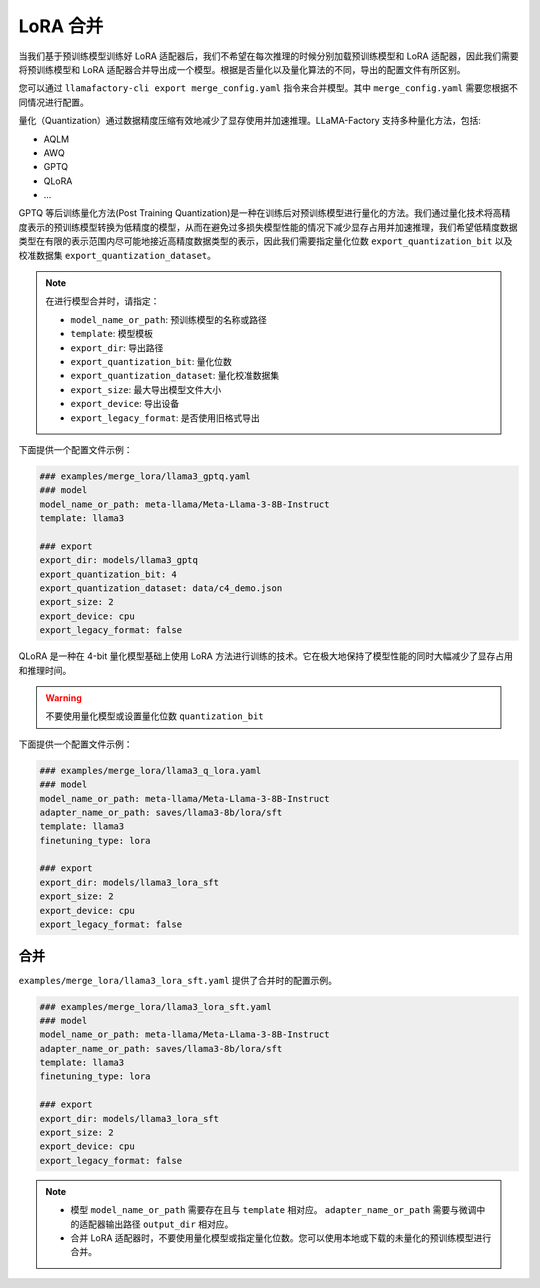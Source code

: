 LoRA 合并
#################
当我们基于预训练模型训练好 LoRA 适配器后，我们不希望在每次推理的时候分别加载预训练模型和 LoRA 适配器，因此我们需要将预训练模型和 LoRA 适配器合并导出成一个模型。根据是否量化以及量化算法的不同，导出的配置文件有所区别。

您可以通过 ``llamafactory-cli export merge_config.yaml`` 指令来合并模型。其中 ``merge_config.yaml`` 需要您根据不同情况进行配置。


量化（Quantization）通过数据精度压缩有效地减少了显存使用并加速推理。LLaMA-Factory 支持多种量化方法，包括:

* AQLM
* AWQ
* GPTQ
* QLoRA
* ...

GPTQ 等后训练量化方法(Post Training Quantization)是一种在训练后对预训练模型进行量化的方法。我们通过量化技术将高精度表示的预训练模型转换为低精度的模型，从而在避免过多损失模型性能的情况下减少显存占用并加速推理，我们希望低精度数据类型在有限的表示范围内尽可能地接近高精度数据类型的表示，因此我们需要指定量化位数 ``export_quantization_bit`` 以及校准数据集 ``export_quantization_dataset``。

.. note::
    在进行模型合并时，请指定：
    
    * ``model_name_or_path``: 预训练模型的名称或路径
    * ``template``: 模型模板
    * ``export_dir``: 导出路径
    * ``export_quantization_bit``: 量化位数
    * ``export_quantization_dataset``: 量化校准数据集
    * ``export_size``: 最大导出模型文件大小
    * ``export_device``: 导出设备
    * ``export_legacy_format``: 是否使用旧格式导出

下面提供一个配置文件示例：

.. code-block:: yaml

    ### examples/merge_lora/llama3_gptq.yaml
    ### model
    model_name_or_path: meta-llama/Meta-Llama-3-8B-Instruct
    template: llama3

    ### export
    export_dir: models/llama3_gptq
    export_quantization_bit: 4
    export_quantization_dataset: data/c4_demo.json
    export_size: 2
    export_device: cpu
    export_legacy_format: false


QLoRA 是一种在 4-bit 量化模型基础上使用 LoRA 方法进行训练的技术。它在极大地保持了模型性能的同时大幅减少了显存占用和推理时间。

.. warning:: 
    不要使用量化模型或设置量化位数 ``quantization_bit``

下面提供一个配置文件示例：

.. code-block:: yaml

    ### examples/merge_lora/llama3_q_lora.yaml
    ### model
    model_name_or_path: meta-llama/Meta-Llama-3-8B-Instruct
    adapter_name_or_path: saves/llama3-8b/lora/sft
    template: llama3
    finetuning_type: lora

    ### export
    export_dir: models/llama3_lora_sft
    export_size: 2
    export_device: cpu
    export_legacy_format: false




合并
~~~~~~~~~~~~~~~~~~~~~~~

``examples/merge_lora/llama3_lora_sft.yaml`` 提供了合并时的配置示例。

.. code-block:: yaml

    ### examples/merge_lora/llama3_lora_sft.yaml
    ### model
    model_name_or_path: meta-llama/Meta-Llama-3-8B-Instruct
    adapter_name_or_path: saves/llama3-8b/lora/sft
    template: llama3
    finetuning_type: lora

    ### export
    export_dir: models/llama3_lora_sft
    export_size: 2
    export_device: cpu
    export_legacy_format: false


.. note::
    * 模型 ``model_name_or_path`` 需要存在且与 ``template`` 相对应。 ``adapter_name_or_path`` 需要与微调中的适配器输出路径 ``output_dir`` 相对应。
    * 合并 LoRA 适配器时，不要使用量化模型或指定量化位数。您可以使用本地或下载的未量化的预训练模型进行合并。
